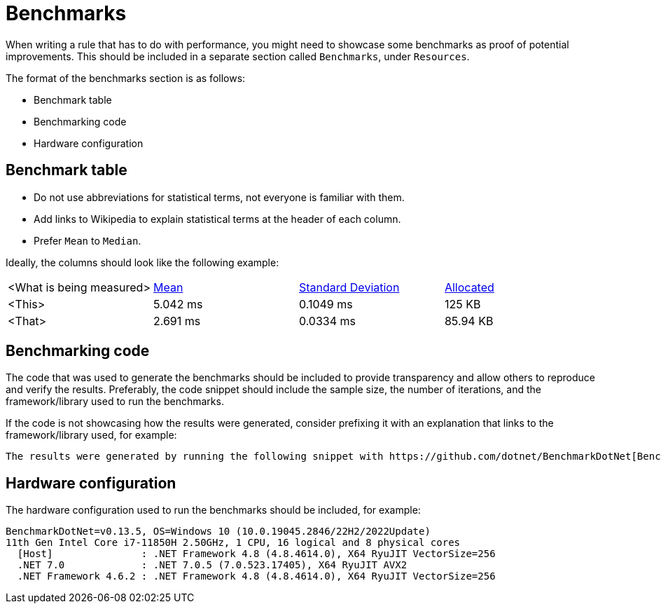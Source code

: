 = Benchmarks

When writing a rule that has to do with performance, you might need to showcase some benchmarks as proof of potential improvements. This should be included in a separate section called `Benchmarks`, under `Resources`.

The format of the benchmarks section is as follows:

* Benchmark table
* Benchmarking code
* Hardware configuration

== Benchmark table

- Do not use abbreviations for statistical terms, not everyone is familiar with them.
- Add links to Wikipedia to explain statistical terms at the header of each column.
- Prefer `Mean` to `Median`.

Ideally, the columns should look like the following example:

|===
| <What is being measured> | https://en.wikipedia.org/wiki/Mean[Mean] | https://en.wikipedia.org/wiki/Standard_deviation[Standard Deviation] | https://en.wikipedia.org/wiki/Memory_management[Allocated]
| <This> | 5.042 ms | 0.1049 ms | 125 KB
| <That> | 2.691 ms | 0.0334 ms | 85.94 KB
|===

== Benchmarking code

The code that was used to generate the benchmarks should be included to provide transparency and allow others to reproduce and verify the results. Preferably, the code snippet should include the sample size, the number of iterations, and the framework/library used to run the benchmarks.

If the code is not showcasing how the results were generated, consider prefixing it with an explanation that links to the framework/library used, for example:

----
The results were generated by running the following snippet with https://github.com/dotnet/BenchmarkDotNet[BenchmarkDotNet].
----

== Hardware configuration

The hardware configuration used to run the benchmarks should be included, for example:

[source]
----
BenchmarkDotNet=v0.13.5, OS=Windows 10 (10.0.19045.2846/22H2/2022Update)
11th Gen Intel Core i7-11850H 2.50GHz, 1 CPU, 16 logical and 8 physical cores
  [Host]               : .NET Framework 4.8 (4.8.4614.0), X64 RyuJIT VectorSize=256
  .NET 7.0             : .NET 7.0.5 (7.0.523.17405), X64 RyuJIT AVX2
  .NET Framework 4.6.2 : .NET Framework 4.8 (4.8.4614.0), X64 RyuJIT VectorSize=256
----